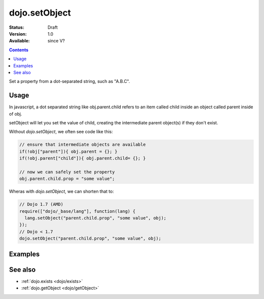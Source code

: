 .. _dojo/setObject:

dojo.setObject
==============

:Status: Draft
:Version: 1.0
:Available: since V?

.. contents::
   :depth: 2

Set a property from a dot-separated string, such as "A.B.C".


=====
Usage
=====

In javascript, a dot separated string like obj.parent.child refers to an item called child inside an object called parent inside of obj.

setObject will let you set the value of child, creating the intermediate parent object(s) if they don't exist.

Without `dojo.setObject`, we often see code like this:

.. code-block:: javascript

  // ensure that intermediate objects are available
  if(!obj["parent"]){ obj.parent = {}; }
  if(!obj.parent["child"]){ obj.parent.child= {}; }
  
  // now we can safely set the property
  obj.parent.child.prop = "some value";


Wheras with `dojo.setObject`, we can shorten that to:

.. code-block:: javascript

  // Dojo 1.7 (AMD)
  require(["dojo/_base/lang"], function(lang) {
    lang.setObject("parent.child.prop", "some value", obj);
  });
  // Dojo < 1.7
  dojo.setObject("parent.child.prop", "some value", obj);


========
Examples
========

.. cv-compound::

  .. cv:: javascript

        <script>
            dojo.require("dijit.form.Button");

            // This object is initially empty, and we'll use setObject to populate it
            var obj = {};
            console.log("in head");
        </script>

  .. cv:: html

        <p>Click button to insert nested value into obj</p>
        <button data-dojo-type="dijit.form.Button">
            <script type="dojo/method" data-dojo-event="onClick">
                dojo.setObject('x.y.z', "hi!", obj);
                 dojo.byId('resultDiv').innerHTML = dojo.toJson(obj, true);
            </script>
            x.y.z
        </button>
        <button data-dojo-type="dijit.form.Button">
            <script type="dojo/method" data-dojo-event="onClick">
                dojo.setObject('p.d.q', "world!", obj);
                 dojo.byId('resultDiv').innerHTML = dojo.toJson(obj, true);
            </script>
            p.d.q
        </button>

        <p>Obj:</p>
        <div id="resultDiv" class="style1">
            {}
        </div>


========
See also
========

* :ref:`dojo.exists <dojo/exists>`
* :ref:`dojo.getObject <dojo/getObject>`
